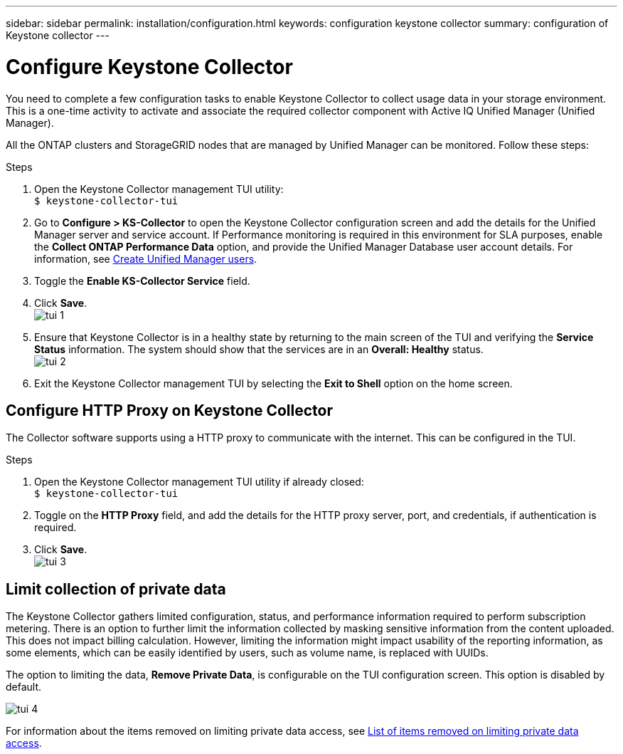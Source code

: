 ---
sidebar: sidebar
permalink: installation/configuration.html
keywords: configuration keystone collector
summary: configuration of Keystone collector
---

= Configure Keystone Collector
:hardbreaks:
:nofooter:
:icons: font
:linkattrs:
:imagesdir: ../media/

[.lead]
You need to complete a few configuration tasks to enable Keystone Collector to collect usage data in your storage environment. This is a one-time activity to activate and associate the required collector component with Active IQ Unified Manager (Unified Manager). 

All the ONTAP clusters and StorageGRID nodes that are managed by Unified Manager can be monitored. Follow these steps:

.Steps

. Open the Keystone Collector management TUI utility:
`$ keystone-collector-tui`
. Go to **Configure > KS-Collector** to open the Keystone Collector configuration screen and add the details for the Unified Manager server and service account. If Performance monitoring is required in this environment for SLA purposes, enable the **Collect ONTAP Performance Data** option, and provide the Unified Manager Database user account details. For information, see link:../addl-req.html[Create Unified Manager users].
. Toggle the **Enable KS-Collector Service** field.
. Click **Save**.
image:tui-1.png[]
. Ensure that Keystone Collector is in a healthy state by returning to the main screen of the TUI and verifying the **Service Status** information. The system should show that the services are in an **Overall: Healthy** status.
image:tui-2.png[]
. Exit the Keystone Collector management TUI by selecting the **Exit to Shell** option on the home screen.

== Configure HTTP Proxy on Keystone Collector
The Collector software supports using a HTTP proxy to communicate with the internet. This can be configured in the TUI.

.Steps

. Open the Keystone Collector management TUI utility if already closed:
`$ keystone-collector-tui`
. Toggle on the **HTTP Proxy** field, and add the details for the HTTP proxy server, port, and credentials, if authentication is required.
. Click **Save**.
image:tui-3.png[]

== Limit collection of private data
The Keystone Collector gathers limited configuration, status, and performance information required to perform subscription metering. There is an option to further limit the information collected by masking sensitive information from the content uploaded. This does not impact billing calculation. However, limiting the information might impact usability of the reporting information, as some elements, which can be easily identified by users, such as volume name, is replaced with UUIDs. 

The option to limiting the data, **Remove Private Data**, is configurable on the TUI configuration screen. This option is disabled by default.

image:tui-4.png[]

For information about the items removed on limiting private data access, see link:../installation//data-collection.html[List of items removed on limiting private data access].

